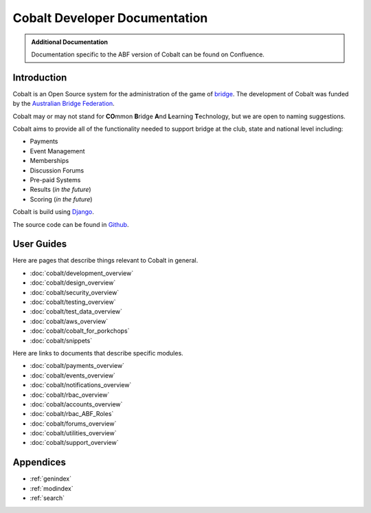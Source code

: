 ###########################################
Cobalt Developer Documentation
###########################################

.. image:: images/cobalt.jpg
 :width: 500
 :alt: Cobalt Chemical Symbol
 :align: center

.. admonition:: Additional Documentation

   Documentation specific to the ABF version of Cobalt can be found on Confluence.

Introduction
============

Cobalt is an Open Source system for the administration of the game of
`bridge <https://en.wikipedia.org/wiki/Contract_bridge>`_.
The development of Cobalt was funded by the `Australian Bridge Federation <https://abf.com.au>`_.

Cobalt may or may not stand for **CO**\ mmon **B**\ ridge **A**\ nd **L**\ earning **T**\ echnology, but we are open to
naming suggestions.

Cobalt aims to provide all of the functionality needed to support bridge at the club, state and
national level including:

- Payments
- Event Management
- Memberships
- Discussion Forums
- Pre-paid Systems
- Results (*in the future*)
- Scoring (*in the future*)

Cobalt is build using `Django <https://www.djangoproject.com/>`_.

The source code can be found in `Github <https://github.com/abftech/cobalt>`_.

User Guides
===========

Here are pages that describe things relevant to Cobalt in general.

* :doc:`cobalt/development_overview`
* :doc:`cobalt/design_overview`
* :doc:`cobalt/security_overview`
* :doc:`cobalt/testing_overview`
* :doc:`cobalt/test_data_overview`
* :doc:`cobalt/aws_overview`
* :doc:`cobalt/cobalt_for_porkchops`
* :doc:`cobalt/snippets`

Here are links to documents that describe specific modules.

* :doc:`cobalt/payments_overview`
* :doc:`cobalt/events_overview`
* :doc:`cobalt/notifications_overview`
* :doc:`cobalt/rbac_overview`
* :doc:`cobalt/accounts_overview`
* :doc:`cobalt/rbac_ABF_Roles`
* :doc:`cobalt/forums_overview`
* :doc:`cobalt/utilities_overview`
* :doc:`cobalt/support_overview`

Appendices
==========

* :ref:`genindex`
* :ref:`modindex`
* :ref:`search`
